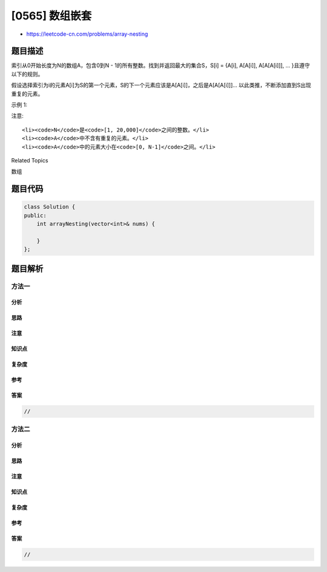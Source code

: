 [0565] 数组嵌套
===============

-  https://leetcode-cn.com/problems/array-nesting

题目描述
--------

.. raw:: html

   <p>

索引从0开始长度为N的数组A，包含0到N -
1的所有整数。找到并返回最大的集合S，S[i] = {A[i], A[A[i]], A[A[A[i]]],
... }且遵守以下的规则。

.. raw:: html

   </p>

.. raw:: html

   <p>

假设选择索引为i的元素A[i]为S的第一个元素，S的下一个元素应该是A[A[i]]，之后是A[A[A[i]]]...
以此类推，不断添加直到S出现重复的元素。

.. raw:: html

   </p>

.. raw:: html

   <p>

示例 1:

.. raw:: html

   </p>

.. raw:: html

   <pre>
   <strong>输入:</strong> A = [5,4,0,3,1,6,2]
   <strong>输出:</strong> 4
   <strong>解释:</strong> 
   A[0] = 5, A[1] = 4, A[2] = 0, A[3] = 3, A[4] = 1, A[5] = 6, A[6] = 2.

   其中一种最长的 S[K]:
   S[0] = {A[0], A[5], A[6], A[2]} = {5, 6, 2, 0}
   </pre>

.. raw:: html

   <p>

注意:

.. raw:: html

   </p>

.. raw:: html

   <ol>

::

    <li><code>N</code>是<code>[1, 20,000]</code>之间的整数。</li>
    <li><code>A</code>中不含有重复的元素。</li>
    <li><code>A</code>中的元素大小在<code>[0, N-1]</code>之间。</li>

.. raw:: html

   </ol>

.. raw:: html

   <div>

.. raw:: html

   <div>

Related Topics

.. raw:: html

   </div>

.. raw:: html

   <div>

.. raw:: html

   <li>

数组

.. raw:: html

   </li>

.. raw:: html

   </div>

.. raw:: html

   </div>

题目代码
--------

.. code:: cpp

    class Solution {
    public:
        int arrayNesting(vector<int>& nums) {

        }
    };

题目解析
--------

方法一
~~~~~~

分析
^^^^

思路
^^^^

注意
^^^^

知识点
^^^^^^

复杂度
^^^^^^

参考
^^^^

答案
^^^^

.. code:: cpp

    //

方法二
~~~~~~

分析
^^^^

思路
^^^^

注意
^^^^

知识点
^^^^^^

复杂度
^^^^^^

参考
^^^^

答案
^^^^

.. code:: cpp

    //
